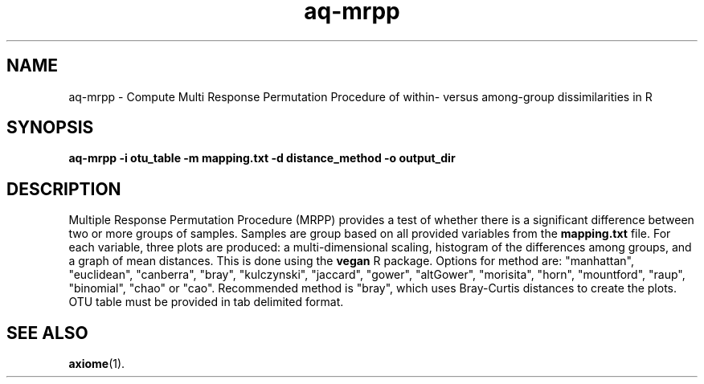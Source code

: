 .\" Authors: Andre Masella
.TH aq-mrpp 1 "February 2012" "1.3" "USER COMMANDS"
.SH NAME 
aq-mrpp \- Compute Multi Response Permutation Procedure of within- versus among-group dissimilarities in R
.SH SYNOPSIS
.B aq-mrpp -i otu_table -m mapping.txt -d distance_method -o output_dir
.SH DESCRIPTION
Multiple Response Permutation Procedure (MRPP) provides a test of whether there is a significant difference between two or more groups of samples. Samples are group based on all provided variables from the \fBmapping.txt\fR file. For each variable, three plots are produced: a multi-dimensional scaling, histogram of the differences among groups, and a graph of mean distances. This is done using the \fBvegan\fR R package. Options for method are: "manhattan", "euclidean", "canberra", "bray", "kulczynski", "jaccard", "gower", "altGower", "morisita", "horn", "mountford", "raup", "binomial", "chao" or "cao". Recommended method is "bray", which uses Bray-Curtis distances to create the plots. OTU table must be provided in tab delimited format.
.SH SEE ALSO
.BR axiome (1).
